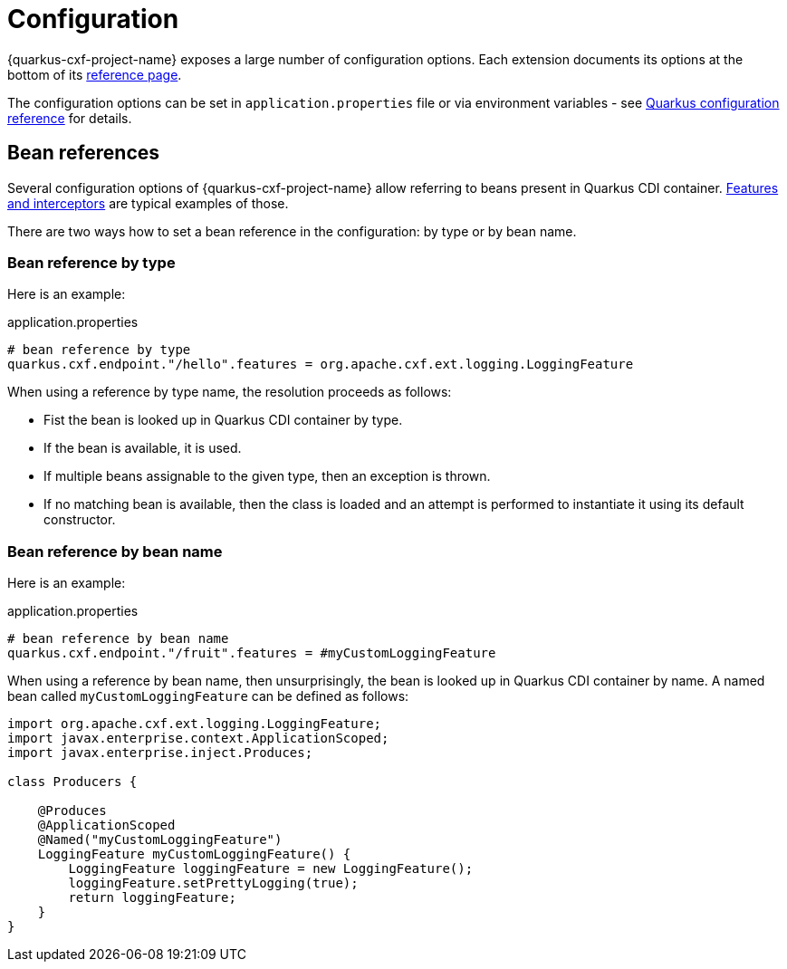 = Configuration

{quarkus-cxf-project-name} exposes a large number of configuration options.
Each extension documents its options at the bottom of its xref:reference/index.adoc[reference page].

The configuration options can be set in `application.properties` file or via environment variables - see
https://quarkus.io/guides/config-reference[Quarkus configuration reference] for details.

[[beanRefs]]
== Bean references

Several configuration options of {quarkus-cxf-project-name} allow referring to beans present in Quarkus CDI container.
xref:user-guide/cxf-interceptors-and-features.adoc[Features and interceptors] are typical examples of those.

There are two ways how to set a bean reference in the configuration: by type or by bean name.


=== Bean reference by type

Here is an example:

.application.properties
[source,properties,subs=attributes+]
----
# bean reference by type
quarkus.cxf.endpoint."/hello".features = org.apache.cxf.ext.logging.LoggingFeature
----

When using a reference by type name, the resolution proceeds as follows:

* Fist the bean is looked up in Quarkus CDI container by type.
* If the bean is available, it is used.
* If multiple beans assignable to the given type, then an exception is thrown.
* If no matching bean is available, then the class is loaded and an attempt is performed to instantiate it using its default constructor.

=== Bean reference by bean name

Here is an example:

.application.properties
[source,properties,subs=attributes+]
----
# bean reference by bean name
quarkus.cxf.endpoint."/fruit".features = #myCustomLoggingFeature
----

When using a reference by bean name, then unsurprisingly, the bean is looked up in Quarkus CDI container by name.
A named bean called `myCustomLoggingFeature` can be defined as follows:

[source,java,subs=attributes+]
----
import org.apache.cxf.ext.logging.LoggingFeature;
import javax.enterprise.context.ApplicationScoped;
import javax.enterprise.inject.Produces;

class Producers {

    @Produces
    @ApplicationScoped
    @Named("myCustomLoggingFeature")
    LoggingFeature myCustomLoggingFeature() {
        LoggingFeature loggingFeature = new LoggingFeature();
        loggingFeature.setPrettyLogging(true);
        return loggingFeature;
    }
}
----
